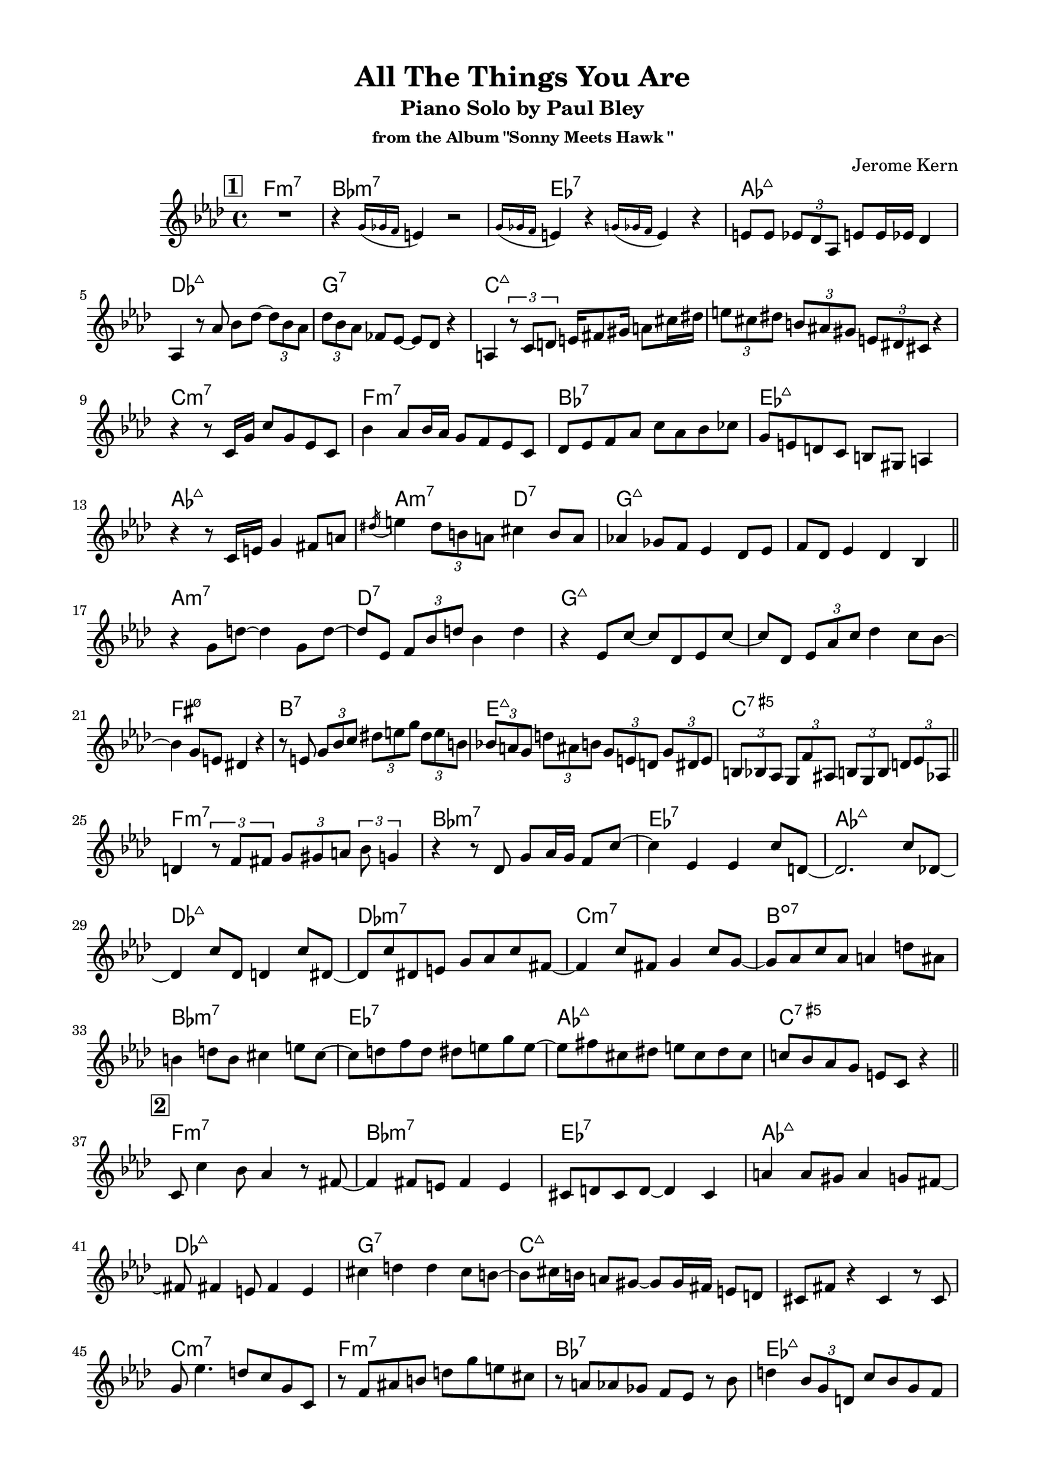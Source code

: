 \version "2.20.0"
\language "english"
\pointAndClickOff
\paper {
  #(set-paper-size "c4")
  % #(set-paper-size "letter")
  left-margin = 0.75\in
  right-margin = 0.75\in
  top-margin = 0.5\in
  bottom-margin = 0.5\in
}

\header {
  tagline = ##f
  title = "All The Things You Are"
  subtitle = "Piano Solo by Paul Bley"
  subsubtitle = "from the Album \"Sonny Meets Hawk \""
  composer = "Jerome Kern"
}

aOne = \relative c' {
  R1 |
  r4 \acciaccatura { g'16 gf f } e4 r2 |
  \acciaccatura { g16 gf f } e4 r \acciaccatura { g16 gf f } e4 r |
  e8 e \tuplet 3/2 { ef df af } e' e16 ef df4 |
  
  af4 r8 af' bf df~ \tuplet 3/2 { df bf af } |
  \tuplet 3/2 { df bf af } ff ef~ ef df r4 |
  a4 \tuplet 3/2 { r8 c d }

  % \tuplet 3/2 { e fs gs } \tuplet 3/2 { a cs ds } |
  e16 fs8 gs16 a8 cs16 ds

  \tuplet 3/2 { e8 cs ds } \tuplet 3/2 { b as gs } \tuplet 3/2 { e ds cs } r4 |

  r r8 c16 g' c8 g ef c |
  bf'4 af8 bf16 af g8 f ef c |
  df ef f af c af bf cf |
  g e d c b gs a4 |
  
  r r8 c16 e g4 fs8 a |
  \acciaccatura ds16 e4 \tuplet 3/2 { ds8 b a } cs4 b8 a |
  af!4 gf8 f ef4 df8 ef |
  f df ef4 df bf |

  \bar "||"
}

bridgeOne = \relative c' {
  
  r g'8 d'~ d4 g,8 d'~ |
  d ef, \tuplet 3/2 { f bf d } bf4 d |
  r ef,8 c'~ c df, ef c'~ |
  c df, \tuplet 3/2 { ef af c } df4 c8 bf~ |

  bf4 g8 e ds4 r |
  r8 e \tuplet 3/2 { g bf c } \tuplet 3/2 { ds e g } \tuplet 3/2 { ds e b } |
  \tuplet 3/2 { bf! a g } \tuplet 3/2 { d' as b } \tuplet 3/2 { g e d } \tuplet 3/2 { g ds e } |
  \tuplet 3/2 { b bf af } \tuplet 3/2 { g f' as, } \tuplet 3/2 { b g b } \tuplet 3/2 { d ef af, } |

  \bar "||"
}

cOne = \relative c' {
  d4 \tuplet 3/2 { r8 f fs } \tuplet 3/2 { g gs a } \tuplet 3/2 { bf g4 } |
  r4 r8 df g af16 g f8 c'~ |
  c4 ef, ef c'8 d,~ |
  d2. c'8 df,~ |

  df4 c'8 df, d4 c'8 ds,~ |
  ds c' ds, e g af c fs,~ |
  fs4 c'8 fs, g4 c8 g~ |
  g af c af a4 d8 as |
  
  b4 d8 b cs4 e8 cs~ |
  cs d f d ds e g e~ |
  e fs cs ds e cs ds cs |
  c! bf af g e c r4 |

  \bar "||"
}

aTwo = \relative c' {
  c8 c'4 bf8 af4 r8 fs~ |
  fs4 fs8 e fs4 e |
  cs8 d cs d~ d4 cs |
  a' a8 gs a4 g8 fs~ |
  
  fs fs4 e8 fs4 e |
  cs' d d cs8 b~ |
  b cs16 b a8 gs~ gs gs16 fs e8 d |
  cs fs r4 cs r8 cs |

  g' ef'4. d8 c g c, |
  r f as b d g e cs |
  r a af gf f ef r bf' |
  d4 \tuplet 3/2 { bf8 g d } c' bf g f |

  ef f16 ef df4 ef8 c r4 |
  r \tuplet 3/2 { r8 df ef } f16 gf a c \tuplet 3/2 { d8 ef4 } |
  \tuplet 3/2 { b8 cs e } \tuplet 3/2 { b cs a } \tuplet 3/2 { gs fs e } b'16 fs gs e |
  \tuplet 3/2 { ef!8 d c } \tuplet 3/2 { cs ds fs16 cs } \tuplet 3/2 { ds8 b bf16 gs } a8 g' |

  \bar "||"
}

bridgeTwo = \relative c' {
  \tuplet 3/2 { e c a } \tuplet 3/2 { d ef \tuplet 3/2 { f16 fs gs } } \tuplet 3/2 { a8 c ef } r4 |
  R1 |
  r2 r8 bf4 \acciaccatura { cs16 ds } fs8 |
  a,4 \acciaccatura { b16 cs } e8 af,~ af \acciaccatura { bf16 c } ef8 gf,4 |

  \acciaccatura { af16 bf } df8 af4 \acciaccatura { bf16 c } ef8 a,4 \acciaccatura { b16 cs } e8 b~ |
  b \acciaccatura { cs16 ds } fs8 a,4 \acciaccatura { b16 cs } e8 af,4 \acciaccatura { bf16 c } ef8 |
  gf,4 \acciaccatura { af16 bf } df8 af4 \acciaccatura { bf16 c } ef8 e,4 |
  \acciaccatura { fs16 gs } c8 d,4 \acciaccatura { fs16 gs } c8 c,4 \acciaccatura { fs16 gs } \tuplet 3/2 { c4 bf16 g } |

  \bar "||"
}

cTwo = \relative c'' {
  af2 f8 c r4 |
  af'8 af <c, c'>4 <c c'> af' |
  af8 af <c, c'>4 <c c'> af' |
  <bf, bf'> r8 bf' af af af af |

  af8 af <c, c'>4 <c c'> af'8 f |
  bf4 d,8 df~ df4 af |
  r8 d g as b as b d, |
  g4 g e cs |

  r2 df4 af'8 <c, c'>~ |
  <c c'> <c c'>4 af'16 f af8 af f af |
  af c, af' af g af4 g8 |
  af c, r4 <bf bf'> g'8 af |

  \bar "||"
}

aThree = \relative c'' {
  df2 r8 c bf d,~ |
  d1 |
  r8 e' ds e~ e d cs g~ |
  g g~ g2. |

  r8 g' fs g~ g fs e d~ |
  d4 cs8 b cs d e a,~ |
  a a d4 d cs8 cs~ |
  cs b a gs fs gs16 fs e4 |

  e d'8 b cs4 b8 a~ |
  a fs g a fs e d4 |
  d \tuplet 3/2 { d8 e fs } g fs g a |
  e fs16 e d8 e d b r g |

  d' b c d ds e g e |
  fs gs a b r a~ a16 b gs fs |
  b4 e,8 fs gs e fs e |
  r4 r8 d f bf ef, d' |

  \bar "||"
}

bridgeThree = \relative c' {
  c' fs, ef bf' f d r4 |
  r8 f \tuplet 3/2 { bf c cs16 d } \tuplet 3/2 { ef8 f fs } \tuplet 3/2 { gs a4 } |
  r r8 af,!~ \tuplet 3/2 { af f' df } \tuplet 3/2 { af ef' df } |
  \tuplet 3/2 { ef cf r } \tuplet 3/2 { r e, b' } \tuplet 3/2 { fs gs e } \tuplet 3/2 { b' cs e }

  \tuplet 3/2 { b ds a } gs16 fs e b' \tuplet 3/2 { fs8 gs e } \tuplet 3/2 { ds cs b }
  \tuplet 3/2 { fs' cs ds } \tuplet 3/2 { b gs fs } \tuplet 3/2 { e b' fs } gs4 |
  \tuplet 3/2 { r8 gs4 } r8 e' gs4 bf8 c |
  af ef df bf b' c, r g' |
  
  \bar "||"
}

cThree = \relative c'' {
  af2. g8 af |
  d,2 c'8 d,4 b'8~ |
  b e, b4 r r8 bf' |
  d,4 fs8 gs a gf f4 |

  r8 df'4. df,8 ff af4 |
  cf8 af bf4 af bf |
  r d, d8 g a4 |
  bf8 g af4 g8 a, af'4 |

  R1 |
  r4 <af, af'> <af af'> r |
  r <af af'> f'8 ef <af, af'>4 |
  <af af'> f'8 ef <af, af'>4 <af af'>~ |
  <af af'>1 |
  
  \bar "|."
}

changes = \chords {
  \repeat unfold 3 {
    f1:m7 |
    bf:m7 |
    ef:7 |
    af:maj7 |

    \break

    df:maj7 |
    g:7 |
    c:maj7 |
    s |

    \break

    c:m7 |
    f:m7 |
    bf:7 |
    ef:maj7 |

    \break

    af:maj7 |
    a2:m7 d:7 |
    g1:maj7 |
    s |

    \break

    a:m7 |
    d:7 |
    g:maj7 |
    s |

    \break

    fs:m7.5- |
    b:7 |
    e:maj7 |
    c:7.5+ |

    \break

    f1:m7 |
    bf:m7 |
    ef:7 |
    af:maj7 |

    \break

    df:maj7 |
    df:m7 |
    c:m7 |
    b:dim7 |

    \break

    bf:m7 |
    ef:7 |
    af:maj7 |
    c:7.5+ |
  }
}

\score {
  <<
    \changes
    \new Staff {
      \clef treble
      \key af \major
      \time 4/4

      \mark \markup { \box \bold "1" }
      \aOne
      \bridgeOne
      \cOne
      \mark \markup { \box \bold "2" }
      \aTwo
      \bridgeTwo
      \cTwo
      \mark \markup { \box \bold "3" }
      \aThree
      \bridgeThree
      \cThree
    }
  >>
}
